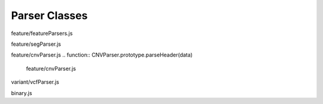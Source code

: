 Parser Classes
==============

.. class:: FeatureParser(format, decode, config)

   feature/featureParsers.js

   .. function:: FeatureParser.prototype.parseHeader(data)

      feature/featureParsers.js

   .. function:: FeatureParser.prototype.parseFeatures(data)

      feature/featureParsers.js

.. class:: SegParser()

   feature/segParser.js

   .. function:: SegParser.prototype.parseHeader(data)

      feature/segParser.js

   .. function:: SegParser.prototype.parseFeatures(data)

      feature/segParser.js

.. class:: CNVParser()

   feature/cnvParser.js
   .. function:: CNVParser.prototype.parseHeader(data)

      feature/cnvParser.js

   .. function:: CNVParser.prototype.parseFeatures(data)

      feature/cnvParser.js

.. class:: VcfParser()

   variant/vcfParser.js

   .. function:: VcfParser.prototype.parseHeader(data)

      variant/vcfParser.js

   .. function:: VcfParser.prototype.parseFeatures(data)

      variant/vcfParser.js

   .. function:: Variant.prototype.popupData(genomicLocation)

      variant/vcfParser.js

.. class:: BinaryParser(dataView, littleEndian)

   binary.js

   .. function:: BinaryParser.prototype.remLength()

      binary.js

   .. function:: BinaryParser.prototype.hasNext()

      binary.js

   .. function:: BinaryParser.prototype.getByte()

      binary.js

   .. function:: BinaryParser.prototype.getShort()

      binary.js

   .. function:: BinaryParser.prototype.getInt()

      binary.js

   .. function:: BinaryParser.prototype.getUInt()

      binary.js

   .. function:: BinaryParser.prototype.getLong()

      binary.js

   .. function:: BinaryParser.prototype.getString(len)

      binary.js

   .. function:: BinaryParser.prototype.getFixedLengthString(len)

      binary.js

   .. function:: BinaryParser.prototype.getFloat()

      binary.js

   .. function:: BinaryParser.prototype.getDouble()

      binary.js

   .. function:: BinaryParser.prototype.skip(n)

      binary.js

   .. function:: BinaryParser.prototype.getVPointer()

      binary.js

